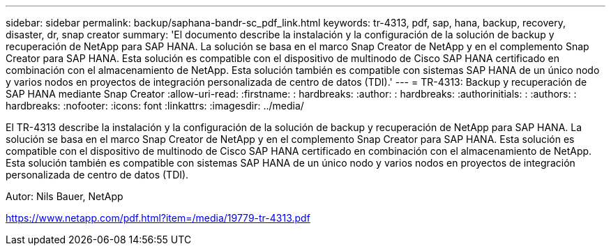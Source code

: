 ---
sidebar: sidebar 
permalink: backup/saphana-bandr-sc_pdf_link.html 
keywords: tr-4313, pdf, sap, hana, backup, recovery, disaster, dr, snap creator 
summary: 'El documento describe la instalación y la configuración de la solución de backup y recuperación de NetApp para SAP HANA. La solución se basa en el marco Snap Creator de NetApp y en el complemento Snap Creator para SAP HANA. Esta solución es compatible con el dispositivo de multinodo de Cisco SAP HANA certificado en combinación con el almacenamiento de NetApp. Esta solución también es compatible con sistemas SAP HANA de un único nodo y varios nodos en proyectos de integración personalizada de centro de datos (TDI).' 
---
= TR-4313: Backup y recuperación de SAP HANA mediante Snap Creator
:allow-uri-read: 
:firstname: : hardbreaks:
:author: : hardbreaks:
:authorinitials: :
:authors: : hardbreaks:
:nofooter: 
:icons: font
:linkattrs: 
:imagesdir: ../media/


[role="lead"]
El TR-4313 describe la instalación y la configuración de la solución de backup y recuperación de NetApp para SAP HANA. La solución se basa en el marco Snap Creator de NetApp y en el complemento Snap Creator para SAP HANA. Esta solución es compatible con el dispositivo de multinodo de Cisco SAP HANA certificado en combinación con el almacenamiento de NetApp. Esta solución también es compatible con sistemas SAP HANA de un único nodo y varios nodos en proyectos de integración personalizada de centro de datos (TDI).

Autor: Nils Bauer, NetApp

link:https://www.netapp.com/pdf.html?item=/media/19779-tr-4313.pdf["https://www.netapp.com/pdf.html?item=/media/19779-tr-4313.pdf"]

